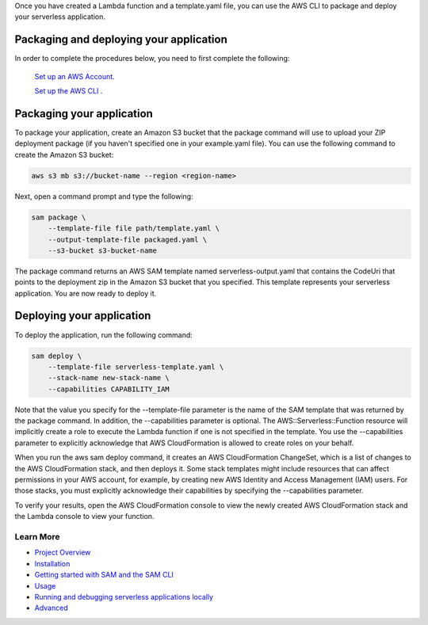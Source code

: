 Once you have created a Lambda function and a template.yaml file, you can use the AWS CLI to package and deploy your serverless application.

Packaging and deploying your application
~~~~~~~~~~~~~~~~~~~~~~~~~~~~~~~~~~~~~~~~

In order to complete the procedures below, you need to first complete the following:

 `Set up an AWS Account <https://docs.aws.amazon.com/lambda/latest/dg/setup.html>`__.

 `Set up the AWS CLI <https://docs.aws.amazon.com/lambda/latest/dg/setup-awscli.html>`__ .

Packaging your application
~~~~~~~~~~~~~~~~~~~~~~~~~~
To package your application, create an Amazon S3 bucket that the package command will use to upload your ZIP deployment package (if you haven't specified one in your example.yaml file). You can use the following command to create the Amazon S3 bucket:

.. code:: bash

    aws s3 mb s3://bucket-name --region <region-name>

Next, open a command prompt and type the following:

.. code:: bash

    sam package \
        --template-file file path/template.yaml \
        --output-template-file packaged.yaml \
        --s3-bucket s3-bucket-name

The package command returns an AWS SAM template named serverless-output.yaml that contains the CodeUri that points to the deployment zip in the Amazon S3 bucket that you specified. This template represents your serverless application. You are now ready to deploy it.

Deploying your application
~~~~~~~~~~~~~~~~~~~~~~~~~~

To deploy the application, run the following command:

.. code:: bash

    sam deploy \
        --template-file serverless-template.yaml \
        --stack-name new-stack-name \
        --capabilities CAPABILITY_IAM

Note that the value you specify for the --template-file parameter is the name of the SAM template that was returned by the package command. In addition, the --capabilities parameter is optional. The AWS::Serverless::Function resource will implicitly create a role to execute the Lambda function if one is not specified in the template. You use the --capabilities parameter to explicitly acknowledge that AWS CloudFormation is allowed to create roles on your behalf.

When you run the aws sam deploy command, it creates an AWS CloudFormation ChangeSet, which is a list of changes to the AWS CloudFormation stack, and then deploys it. Some stack templates might include resources that can affect permissions in your AWS account, for example, by creating new AWS Identity and Access Management (IAM) users. For those stacks, you must explicitly acknowledge their capabilities by specifying the --capabilities parameter.

To verify your results, open the AWS CloudFormation console to view the newly created AWS CloudFormation stack and the Lambda console to view your function.

Learn More
==========

-  `Project Overview <../README.rst>`__
-  `Installation <installation.rst>`__
-  `Getting started with SAM and the SAM CLI <getting_started.rst>`__
-  `Usage <usage.rst>`__
-  `Running and debugging serverless applications locally <running_and_debugging_serverless_applications_locally.rst>`__
-  `Advanced <advanced_usage.rst>`__